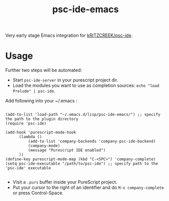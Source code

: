 #+title: psc-ide-emacs

Very early stage Emacs integration for [[https://github.com/kRITZCREEK/psc-ide][kRITZCREEK/psc-ide]].

[[./screenshot-1.png]]

* Usage

Further two steps will be automated:
- Start ~psc-ide-server~ in your purescript project dir.
- Load the modules you want to use as completion sources: ~echo "load Prelude" | psc-ide~.

Add following into your ~/.emacs :

#+BEGIN_SRC Emacs Lisp

    (add-to-list 'load-path "~/.emacs.d/lisp/psc-ide-emacs/") ;; specify the path to the plugin directory
    (require 'psc-ide)

    (add-hook 'purescript-mode-hook
          (lambda ()
              (add-to-list 'company-backends 'company-psc-ide-backend)
              (company-mode)
              (message "Purescript IDE enabled")
          ))
    (define-key purescript-mode-map (kbd "C-<SPC>") 'company-complete)
    (setq psc-ide-executable "/path/to/psc-ide") ;; specify path to the 'psc-ide' executable

#+END_SRC


- Visit a ~.purs~ buffer inside your PureScript project.
- Put your cursor to the right of an identifier and do ~M-x company-complete~ or press Control-Space. 
